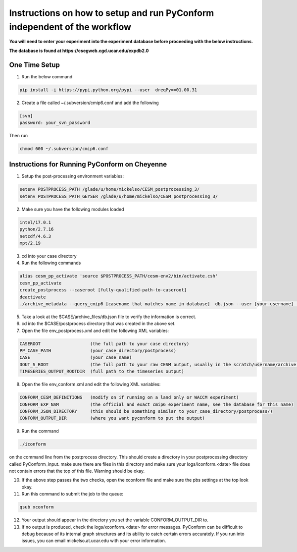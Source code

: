 .. _instructions_pyconform:

Instructions on how to setup and run PyConform independent of the workflow
==========================================================================

**You will need to enter your experiment into the experiment database before proceeding with the below instructions.**

**The database is found at https://csegweb.cgd.ucar.edu/expdb2.0**

One Time Setup  
------------------

(1) Run the below command

.. code-block:: bash

    pip install -i https://pypi.python.org/pypi --user  dreqPy==01.00.31

(2) Create a file called ~/.subversion/cmip6.conf and add the following

.. code-block:: bash

    [svn]
    password: your_svn_password

Then run

.. code-block:: bash

    chmod 600 ~/.subversion/cmip6.conf

Instructions for Running PyConform on Cheyenne
--------------------------------------------------

(1) Setup the post-processing environment variables:

.. code-block:: bash

    setenv POSTPROCESS_PATH /glade/u/home/mickelso/CESM_postprocessing_3/
    setenv POSTPROCESS_PATH_GEYSER /glade/u/home/mickelso/CESM_postprocessing_3/

(2) Make sure you have the following modules loaded

.. code-block:: bash

    intel/17.0.1
    python/2.7.16
    netcdf/4.6.3
    mpt/2.19

(3) cd into your case directory

(4) Run the following commands

.. code-block:: bash

    alias cesm_pp_activate 'source $POSTPROCESS_PATH/cesm-env2/bin/activate.csh'
    cesm_pp_activate
    create_postprocess --caseroot [fully-qualified-path-to-caseroot]
    deactivate
    ./archive_metadata --query_cmip6 [casename that matches name in database]  db.json --user [your-username] --password --expType CMIP6

(5) Take a look at the $CASE/archive_files/db.json file to verify the information is correct.

(6) cd into the $CASE/postprocess directory that was created in the above set.
 
(7) Open the file env_postprocess.xml and edit the following XML variables:

.. code-block:: bash

    CASEROOT                   (the full path to your case directory)
    PP_CASE_PATH               (your_case_directory/postprocess)
    CASE                       (your case name)
    DOUT_S_ROOT                (the full path to your raw CESM output, usually in the scratch/username/archive directory)
    TIMESERIES_OUTPUT_ROOTDIR  (full path to the timeseries output)

(8) Open the file env_conform.xml and edit the following XML variables:

.. code-block:: bash

    CONFORM_CESM_DEFINITIONS   (modify on if running on a land only or WACCM experiment) 
    CONFORM_EXP_NAM            (the official and exact cmip6 experiment name, see the database for this name)
    CONFORM_JSON_DIRECTORY     (this should be something similar to your_case_directory/postprocess/)
    CONFORM_OUTPUT_DIR         (where you want pyconform to put the output)

(9) Run the command 

.. code-block:: bash

    ./iconform

on the command line from the postprocess directory.  This should create a directory in your postprocessing directory called PyConform_input.  make sure there are files in this directory and make sure your logs/iconform.<date> file does not contain errors that the top of this file.  Warning should be okay.

(10) If the above step passes the two checks, open the xconform file and make sure the pbs settings at the top look okay.

(11) Run this command to submit the job to the queue:

.. code-block:: bash

    qsub xconform

(12) Your output should appear in the directory you set the variable CONFORM_OUTPUT_DIR to.

(13) If no output is produced, check the logs/xconform.<date> for error messages.  PyConform can be difficult to debug because of its internal graph structures and its ability to catch certain errors accurately.  If you run into issues, you can email mickelso.at.ucar.edu with your error information.


